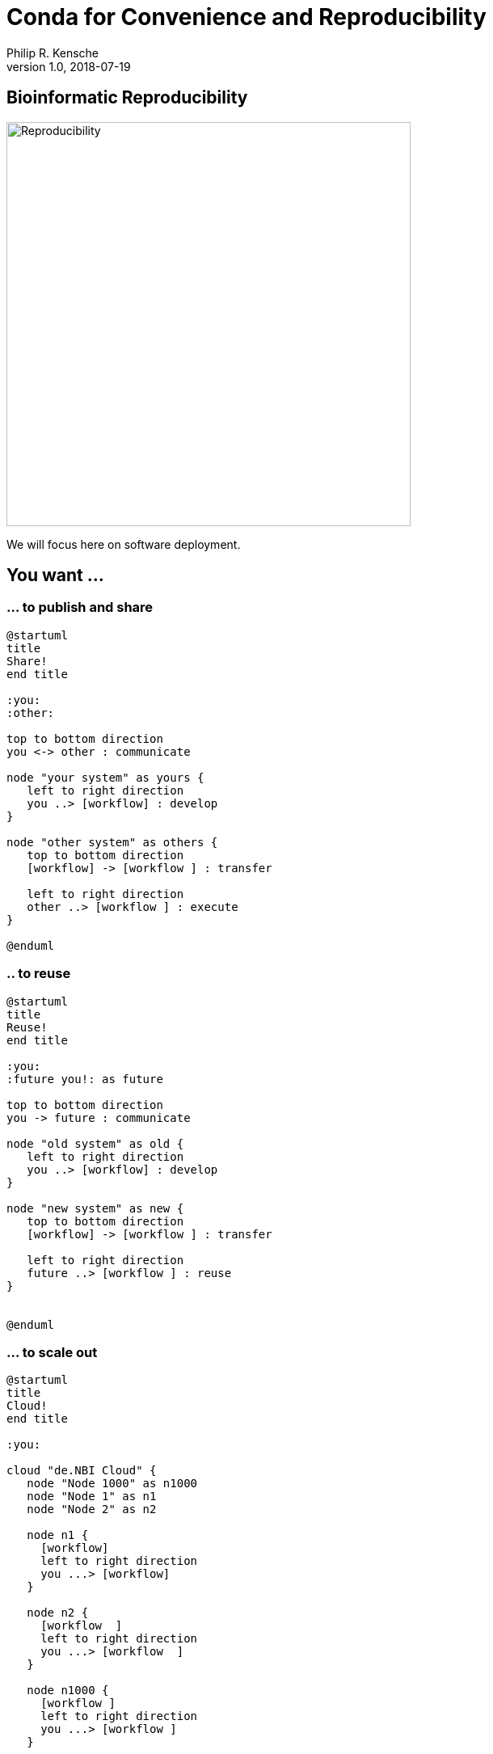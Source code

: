 = Conda for Convenience and Reproducibility
Philip R. Kensche
v1.0, 2018-07-19
:doctype: book
:docinfo:


== Bioinformatic Reproducibility

image::reproducibility.png[Reproducibility,width=500]

We will focus here on software deployment.

== You want ...

=== ... to publish and share
[plantuml]
....
@startuml
title
Share!
end title

:you:
:other:

top to bottom direction
you <-> other : communicate

node "your system" as yours {
   left to right direction
   you ..> [workflow] : develop
}

node "other system" as others {
   top to bottom direction
   [workflow] -> [workflow ] : transfer

   left to right direction
   other ..> [workflow ] : execute
}

@enduml
....

=== .. to reuse
[plantuml]
....
@startuml
title
Reuse!
end title

:you:
:future you!: as future

top to bottom direction
you -> future : communicate

node "old system" as old {
   left to right direction
   you ..> [workflow] : develop
}

node "new system" as new {
   top to bottom direction
   [workflow] -> [workflow ] : transfer

   left to right direction
   future ..> [workflow ] : reuse
}


@enduml
....

<<<
=== ... to scale out
[plantuml]
....
@startuml
title
Cloud!
end title

:you:

cloud "de.NBI Cloud" {
   node "Node 1000" as n1000
   node "Node 1" as n1
   node "Node 2" as n2

   node n1 {
     [workflow]
     left to right direction
     you ...> [workflow]
   }

   node n2 {
     [workflow  ]
     left to right direction
     you ...> [workflow  ]
   }

   node n1000 {
     [workflow ]
     left to right direction
     you ...> [workflow ]
   }


}

@enduml
....

== The Challenges ...

  * Many software tools in specific versions.
  * Pre-installed "department software stack".
  * Where to download the correct versions and how to compile them?

=== Software Deployment

There are uncontrollable factors:

* Software on the host operating system evolves
* Bioinformatic software packages may get lost
* You don't want to waste you time with this technical stuff
  - ... there are also the other reproducibility aspects
  - ... and the publishing ...

NOTE: Implement reproducibility features as early as possible!

== Requirements

* Quick and correct software deployment
* Simple user-space installation without administrator rights
* Manage multiple independent tool sets
* Lots of packages ... maintained by s.b. else ;-D
* Easy sharing of workflows
* Possible to publish of *your* tools

=== Enter https://conda.io/docs/[Conda]

* https://www.anaconda.com/[Anaconda Inc.] (https://github.com/ContinuumIO[Continuum Analytics Inc.])
* Command-line tool based on Python (2.7, 3.6)
* Anaconda and https://conda.io/miniconda.html[Miniconda] distributions
* For Linux > 9000 packages, > 86.000 versions (including those for bioinformatics)
  - Linux
  - MacOS
  - Windows

=== ... and https://bioconda.github.io/[BioConda]

* Community-driven package repository (channel)
 - > 4.000 bioinformatic-related packages, > 18.000 versions
 - BioConda https://github.com/bioconda/bioconda-recipes[Recipes]
 - Most packages available for Linux

== Using Conda

=== Install Miniconda

[source,bash]
----
$ wget https://repo.continuum.io/miniconda/Miniconda3-latest-Linux-x86_64.sh
$ bash Miniconda3-latest-Linux-x86_64.sh
----

WARNING: Choose a place where you have a enough free space. Environments are (by default) also installed there and each can take up 100s of megabytes.

Now start conda and get some information about the interface:

[source,bash]
----
$ conda
usage: conda [-h] [-V] command ...

conda is a tool for managing and deploying applications, environments and packages.

Options:

positional arguments:
  command
    info         Display information about current conda install.
    help         Displays a list of available conda commands and their help
                 strings.
    list         List linked packages in a conda environment.
    search       ...
    create       ...
    install      ...
...
----

\... and the basic configuration information:

```bash
$ conda info
Current conda install:

               platform : linux-64
          conda version : 4.3.21
       conda is private : False
      conda-env version : 4.3.21
    conda-build version : not installed
         python version : 3.6.1.final.0
       requests version : 2.14.2
       root environment : /path/to/your/miniconda3  (writable)
    default environment : /path/to/your/miniconda3
       envs directories : /path/to/your/miniconda3/envs
                          /path/to/your/.conda/envs
          package cache : /path/to/your/miniconda3/pkgs
                          /path/to/your/.conda/pkgs
           channel URLs : https://repo.continuum.io/pkgs/free/linux-64
                          https://repo.continuum.io/pkgs/free/noarch
                          https://repo.continuum.io/pkgs/r/linux-64
                          https://repo.continuum.io/pkgs/r/noarch
                          https://repo.continuum.io/pkgs/pro/linux-64
                          https://repo.continuum.io/pkgs/pro/noarch
                          https://conda.anaconda.org/r/linux-64
                          https://conda.anaconda.org/r/noarch
            config file : /path/to/your/.condarc
             netrc file : None
           offline mode : False
             user-agent : conda/4.3.21 requests/2.14.2 CPython/3.6.1 Linux/3.10.0-514.el7.x86_64 CentOS Linux/7.3.1611 glibc/2.17
                UID:GID : 21917:1110

```

=== Channels

* Channels are conda's package repositories
* Multiple channels can be used at the same time with different priorities

[source,bash]
----
$ conda config --add channels defaults     <1>
$ conda config --add channels conda-forge
$ conda config --add channels bioconda
----
<1>  Ananconda Inc.'s default channels

Each command adds a channel with higher priority than the previous commands.

Now the output of ...

[source,bash]
----
$ conda info
...
           channel URLs : https://conda.anaconda.org/bioconda/linux-64    <1>
                          https://conda.anaconda.org/bioconda/noarch      <1>
                          https://conda.anaconda.org/conda-forge/linux-64 <1>
                          https://conda.anaconda.org/conda-forge/noarch   <1>
                          https://repo.continuum.io/pkgs/free/linux-64
                          https://repo.continuum.io/pkgs/free/noarch
                          https://repo.continuum.io/pkgs/r/linux-64
                          https://repo.continuum.io/pkgs/r/noarch
                          https://repo.continuum.io/pkgs/pro/linux-64
                          https://repo.continuum.io/pkgs/pro/noarch
                          https://conda.anaconda.org/r/linux-64
                          https://conda.anaconda.org/r/noarch
...
----
<1> \... will show the updated channel list with the "bioconda" and "conda-forge channels.


=== Finding Packages

[source,bash]
----
$ conda search -h
usage: conda search [-h] [-n ENVIRONMENT | -p PATH] [-i] [-C]
                    [--platform PLATFORM] [--reverse-dependency] [--offline]
                    [-c CHANNEL] [--override-channels] [--json] [--debug]
                    [--verbose] [--use-local] [-k] [--envs]
...

$ conda search samtools
Loading channels: done
# Name                  Version           Build  Channel
samtools                 0.1.12               0  bioconda
samtools                 0.1.12               1  bioconda
samtools                 0.1.12               2  bioconda
...
samtools                 0.1.19               0  bioconda
samtools                 0.1.19               1  bioconda
samtools                 0.1.19               2  bioconda
samtools                 0.1.19               3  bioconda
samtools                    1.0               0  bioconda
samtools                    1.0               1  bioconda
samtools                    1.0      hdd8ed8b_2  bioconda
samtools                    1.1               0  bioconda
...
samtools                    1.8               2  bioconda
samtools                    1.8               3  bioconda
samtools                    1.8               4  bioconda
samtools                    1.8      h46bd0b3_5  bioconda
----

First, you'll notice that a search can take some time!

The output shows which package versions match the search expression and are available from which channel in which version.

Note that the build version sometimes is pretty simple, but sometimes rather cryptic. Build versions represent the same package but with changed

  * compile parameters
  * dependencies (numpy, ...)
  * interpreters (Perl, Python, R, ...)
  * commit hashes (where you can hope they produce the same results)

You can also search for specific package versions and builds:

[source,bash]
----
$ conda search samtools==0.1.19
Loading channels: done
# Name                  Version           Build  Channel
samtools                 0.1.19               0  bioconda
samtools                 0.1.19               1  bioconda
samtools                 0.1.19               2  bioconda
samtools                 0.1.19               3  bioconda

$ conda search '*samtools'       <1>
Loading channels: done
# Name                  Version           Build  Channel
bioconductor-rsamtools          1.22.0        r3.2.2_0  bioconda
bioconductor-rsamtools          1.22.0        r3.2.2_1  bioconda
bioconductor-rsamtools          1.24.0        r3.3.1_0  bioconda
bioconductor-rsamtools          1.26.1        r3.3.1_0  bioconda
bioconductor-rsamtools          1.26.1        r3.3.2_0  bioconda
bioconductor-rsamtools          1.26.1        r3.4.1_0  bioconda
bioconductor-rsamtools          1.28.0        r3.4.1_0  bioconda
bioconductor-rsamtools          1.30.0        r3.4.1_0  bioconda
perl-bio-samtools                 1.43               0  bioconda
samtools                        0.1.12               0  bioconda
samtools                        0.1.12               1  bioconda
...
----
<1> the quotes prevent globing the asterisk by the shell

TIP: Check the Conda documentation on https://conda.io/docs/user-guide/tasks/build-packages/package-spec.html[package specification] for a description of the match pattern if you need to do complex searches.


=== Environments

Environments allow you to handle different -- potentially incompatible -- sets of tools.

To list all available environments you can do:

[source,bash]
----
$ conda list                 <1>
# conda environments:
#
base                  *  /data/kensche/work/share/miniconda3
----
<1> An equivalent command is `conda info --envs`

Let's create a new environment with another great tool for reproducible research:

[source,bash]
----
conda create -n interactive-analysis jupyter-notebook scipy
----

First this shows you which exact versions and builds will be installed. For a single tool a large number of dependencies may be pulled in. This request will install about 125 MB of tools! Many of them are likely not used or needed by you.

After you confirmed that the installation is o.k. the packages will get downloaded. When finished you can see the "interactive-analysis" in the list of your environments.

[source,bash]
----
$ conda env list
# conda environments:
#
base                  *  /path/to/your/miniconda3
interactive-analysis     /path/to/your/miniconda3/envs/interactive-analysis
----

Let's first try

[source,bash]
----
$ jupyter
bash: jupyter: Command not found
----

That's probably the obvious outcome of this negative control experiment :-P

Now switch to the newly installed environment and try out you new toy:

[source,bash]
----
$ source activate interactive-analysis
$ jupyter notebook
----

Jupyter notebook will show a URL on the standard output and open it in a browser. You can then start a "Python 3 kernel" at the top right in the bar ...

image::Jupyter1.png[Jupyter]

\... and then enter arbitary Python 3 expressions, such as

image::Jupyter2.png[Plot]

==== Oops!

Actually, in my case when starting the Python kernel in Jupyter, I got an error message. Apparently, the specific version of the Jupyter package was broken!

This is not only a demonstration of the daily life in bioinformatics but also the ideal opportunity to demonstrate that you can install arbitrary Python packages in this environment using the `pip` tool. So after ...

[source,bash]
----
$ pip install jupyter -U
----

\... an up-to-date Jupyter Notebook package is installed in the environment!

=== Leaving Environments

After you are done with your work, you can do ...

[source,bash]
----
$ source deactivate
----

\... to restore you original, Conda-free environment.

=== Sharing Environments

How to transfer an environment to a different machine?

1. Export the environment specification into a YAML file.
+
```bash
$ conda env export -n interactive-analysis > environment.yaml
```
+
The resulting YAML file looks like this:
+
[source,yaml]
----
name: interactive-analysis
channels:
  - defaults
  - r
  - bioconda
  - conda-forge
dependencies:
  - bleach=1.4.2=py36_0
  - ca-certificates=2017.11.5=0
  - certifi=2017.11.5=py36_0
  - dbus=1.10.22=0
  - samtools=4.1.2=py36_0
  ...
prefix: /path/to/your/miniconda3/envs/interactive-analysis
----
+
The `prefix` line shows a local path and is non-essential. It can be removed when publishing.

2. Copy the file to the target machine.

3. Create a new environment using the file. We just make a local copy for demonstration, but you could equally execute this on a different system.
+
[source,bash]
----
$ conda env create -n interactive-analysis-copy -f environment.yaml
----

After this on the other system you can normally `source activate` the new environment.


=== Removing Environments

Let's remove the copy of the "interactive-analysis" environment we just created:

[source,bash]
----
$ conda env list
# conda environments:
#
base                       /path/to/your/miniconda3
interactive-analysis       /path/to/your/miniconda3/envs/interactive-analysis
interactive-analysis-copy  /path/to/your/miniconda3/envs/interactive-analysis-copy

$ conda env remove -n interactive-analysis-copy

$ conda env list
# conda environments:
#
base                       /path/to/your/miniconda3
interactive-analysis       /path/to/your/miniconda3/envs/interactive-analysis
----

=== Renaming Environments

There is no dedicated renaming command. Instead, renaming an environment is done by "cloning" it and removing the original:

[source,bash]
----
$ conda create --clone interactive-analysis -n my-nature-publication
$ conda remove -n interactive-analysis
$ conda env list
# conda environments:
#
base                       /path/to/your/miniconda3
my-nature-publication      /path/to/your/miniconda3/envs/my-nature-publication
----

== Limitations

Conda is easy to install and use, but also has its limitations.

  * Of each package only a single version can be installed.
  * `conda install` can be slow or may even not terminate.
  * `conda install` may fail to find non-conflicting package versions.
  * Dependencies in the "build recipes" can be too narrow or too wide.
  * Contributing can be hard
    - Different channels provide different tooling for contributing packages ("continuous integration").
  * *Packages can get lost!* (So far for reproducibility!)

=== Package Loss?

  * Complete rebuild of channels
    * May result in updated build dependencies (Perl, R, Python)
  * Packages get moved between channels (e.g. Bioconda <-> Conda Forge)
    * May result in updated build dependencies (Perl, R, Python)
  * Packages get completely removed

How to cope with these problems?

==== "bioconda-legacy" Channel

*Some* outdated packages can still be present there.

Add the channel to your channel list with

[source,bash]
----
$ conda config --add channels bioconda-legacy
----

==== Upgrade to newer R, Perl, Python

It may be safe to upgrade to larger versions of R, Perl, Python, as long as the bioinformatic packages remain at the same version.

To achieve this you need to remove version constraints from the exported environemnt YAML file and let Conda find a suited package version:

[source,yaml]
----
name: interactive-analysis
channels:
  - defaults
  - r
  - bioconda
  - conda-forge
dependencies:
  - ca-certificates             <1>
  - r-base=3.3.*                <2>
  - r-lattice=0.20_34           <3>
  ...
----
<1> Complete version removed. Package has little influence on the analysis.
<2> Changed from "=r3.3.2=5".
<3> Left out the R version "=r3.3.2_0". Package is highly stable since before R 2.0.

==== Other Solutions

  * Build a local version of the package with `conda build`
  * Keep a local channel copy?
  * Use containers or virtual machines to avoid having to reinstall the Conda environment

== Summary

  * Conda has probably the largest community of bioinformatic package contributors.
  * Conda makes it easy and fast to set up environments.
  * You can contribute recipes for packages you need or your own packages.
  * Conda can well be combined with container technology, like https://singularity.lbl.gov/[Singularity] or https://www.docker.com/[Docker]
     - at the cost of additional complexity
     * BioConda has automatic building of Docker and Singularity containers via https://conda.io/docs/[BioContainers]


TIP: Implement reproducibility features as early as possible!

== Some References

* Conda User's Guide @ https://conda.io/docs/user-guide
* BioConda article @ https://www.nature.com/articles/s41592-018-0046-7
